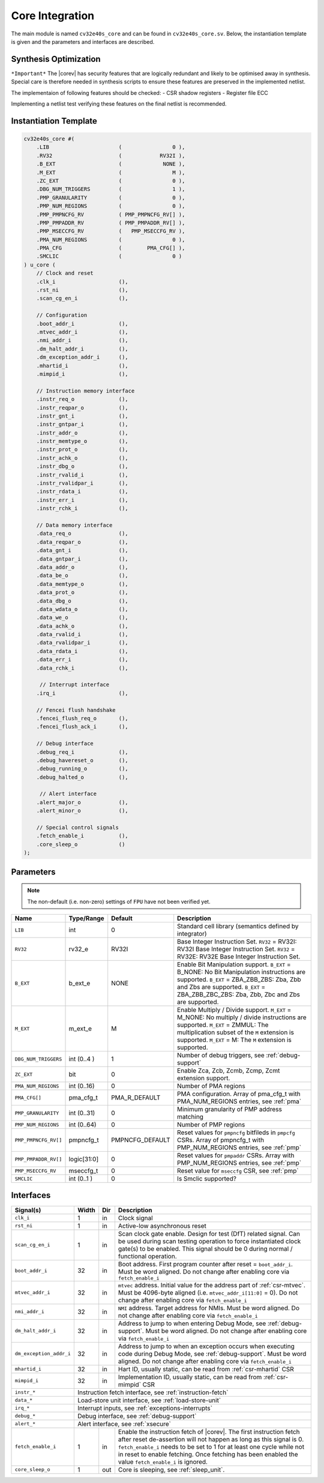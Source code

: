 .. _core-integration:

Core Integration
================

The main module is named ``cv32e40s_core`` and can be found in ``cv32e40s_core.sv``.
Below, the instantiation template is given and the parameters and interfaces are described.

Synthesis Optimization
----------------------

``*Important*``
The |corev| has security features that are logically redundant and likely to be optimised away in synthesis.
Special care is therefore needed in synthesis scripts to ensure these features are preserved in the implemented netlist.

The implementaion of following features should be checked:
- CSR shadow registers
- Register file ECC

Implementing a netlist test verifying these features on the final netlist is recommended.


Instantiation Template
----------------------

.. code-block:: verilog

  cv32e40s_core #(
      .LIB                      (                0 ),
      .RV32                     (            RV32I ),
      .B_EXT                    (             NONE ),
      .M_EXT                    (                M ),
      .ZC_EXT                   (                0 ),
      .DBG_NUM_TRIGGERS         (                1 ),
      .PMP_GRANULARITY          (                0 ),
      .PMP_NUM_REGIONS          (                0 ),
      .PMP_PMPNCFG_RV           ( PMP_PMPNCFG_RV[] ),
      .PMP_PMPADDR_RV           ( PMP_PMPADDR_RV[] ),
      .PMP_MSECCFG_RV           (   PMP_MSECCFG_RV ),
      .PMA_NUM_REGIONS          (                0 ),
      .PMA_CFG                  (        PMA_CFG[] ),
      .SMCLIC                   (                0 )
  ) u_core (
      // Clock and reset
      .clk_i                    (),
      .rst_ni                   (),
      .scan_cg_en_i             (),

      // Configuration
      .boot_addr_i              (),
      .mtvec_addr_i             (),
      .nmi_addr_i               (),
      .dm_halt_addr_i           (),
      .dm_exception_addr_i      (),
      .mhartid_i                (),
      .mimpid_i                 (),

      // Instruction memory interface
      .instr_req_o              (),
      .instr_reqpar_o           (),
      .instr_gnt_i              (),
      .instr_gntpar_i           (),
      .instr_addr_o             (),
      .instr_memtype_o          (),
      .instr_prot_o             (),
      .instr_achk_o             (),
      .instr_dbg_o              (),
      .instr_rvalid_i           (),
      .instr_rvalidpar_i        (),
      .instr_rdata_i            (),
      .instr_err_i              (),
      .instr_rchk_i             (),

      // Data memory interface
      .data_req_o               (),
      .data_reqpar_o            (),
      .data_gnt_i               (),
      .data_gntpar_i            (),
      .data_addr_o              (),
      .data_be_o                (),
      .data_memtype_o           (),
      .data_prot_o              (),
      .data_dbg_o               (),
      .data_wdata_o             (),
      .data_we_o                (),
      .data_achk_o              (),
      .data_rvalid_i            (),
      .data_rvalidpar_i         (),
      .data_rdata_i             (),
      .data_err_i               (),
      .data_rchk_i              (),

       // Interrupt interface
      .irq_i                    (),

      // Fencei flush handshake
      .fencei_flush_req_o       (),
      .fencei_flush_ack_i       (),

      // Debug interface
      .debug_req_i              (),
      .debug_havereset_o        (),
      .debug_running_o          (),
      .debug_halted_o           (),

       // Alert interface
      .alert_major_o            (),
      .alert_minor_o            (),

      // Special control signals
      .fetch_enable_i           (),
      .core_sleep_o             ()
  );

Parameters
----------

.. note::
   The non-default (i.e. non-zero) settings of ``FPU`` have not been verified yet.

+------------------------------+----------------+-----------------+--------------------------------------------------------------------+
| Name                         | Type/Range     | Default         | Description                                                        |
+==============================+================+=================+====================================================================+
| ``LIB``                      | int            | 0               | Standard cell library (semantics defined by integrator)            |
+------------------------------+----------------+-----------------+--------------------------------------------------------------------+
| ``RV32``                     | rv32_e         | RV32I           | Base Integer Instruction Set.                                      |
|                              |                |                 | ``RV32`` = RV32I: RV32I Base Integer Instruction Set.              |
|                              |                |                 | ``RV32`` = RV32E: RV32E Base Integer Instruction Set.              |
+------------------------------+----------------+-----------------+--------------------------------------------------------------------+
| ``B_EXT``                    | b_ext_e        | NONE            | Enable Bit Manipulation support. ``B_EXT`` = B_NONE: No Bit        |
|                              |                |                 | Manipulation instructions are supported. ``B_EXT`` = ZBA_ZBB_ZBS:  |
|                              |                |                 | Zba, Zbb and Zbs are supported. ``B_EXT`` = ZBA_ZBB_ZBC_ZBS:       |
|                              |                |                 | Zba, Zbb, Zbc and Zbs are supported.                               |
+------------------------------+----------------+-----------------+--------------------------------------------------------------------+
| ``M_EXT``                    | m_ext_e        | M               | Enable Multiply / Divide support. ``M_EXT`` = M_NONE: No multiply /|
|                              |                |                 | divide instructions are supported. ``M_EXT`` = ZMMUL: The          |
|                              |                |                 | multiplication subset of the ``M`` extension is supported.         |
|                              |                |                 | ``M_EXT`` = M: The ``M`` extension is supported.                   |
+------------------------------+----------------+-----------------+--------------------------------------------------------------------+
| ``DBG_NUM_TRIGGERS``         | int (0..4 )    | 1               | Number of debug triggers, see :ref:`debug-support`                 |
+------------------------------+----------------+-----------------+--------------------------------------------------------------------+
| ``ZC_EXT``                   | bit            | 0               | Enable Zca, Zcb, Zcmb, Zcmp, Zcmt extension support.               |
+------------------------------+----------------+-----------------+--------------------------------------------------------------------+
| ``PMA_NUM_REGIONS``          | int (0..16)    | 0               | Number of PMA regions                                              |
+------------------------------+----------------+-----------------+--------------------------------------------------------------------+
| ``PMA_CFG[]``                | pma_cfg_t      | PMA_R_DEFAULT   | PMA configuration.                                                 |
|                              |                |                 | Array of pma_cfg_t with PMA_NUM_REGIONS entries, see :ref:`pma`    |
+------------------------------+----------------+-----------------+--------------------------------------------------------------------+
| ``PMP_GRANULARITY``          | int (0..31)    | 0               | Minimum granularity of PMP address matching                        |
+------------------------------+----------------+-----------------+--------------------------------------------------------------------+
| ``PMP_NUM_REGIONS``          | int (0..64)    | 0               | Number of PMP regions                                              |
+------------------------------+----------------+-----------------+--------------------------------------------------------------------+
| ``PMP_PMPNCFG_RV[]``         | pmpncfg_t      | PMPNCFG_DEFAULT | Reset values for ``pmpncfg`` bitfileds in ``pmpcfg`` CSRs.         |
|                              |                |                 | Array of pmpncfg_t with PMP_NUM_REGIONS entries, see :ref:`pmp`    |
+------------------------------+----------------+-----------------+--------------------------------------------------------------------+
| ``PMP_PMPADDR_RV[]``         | logic[31:0]    | 0               | Reset values for ``pmpaddr`` CSRs.                                 |
|                              |                |                 | Array with PMP_NUM_REGIONS entries, see :ref:`pmp`                 |
+------------------------------+----------------+-----------------+--------------------------------------------------------------------+
| ``PMP_MSECCFG_RV``           | mseccfg_t      | 0               | Reset value for ``mseccfg`` CSR, see :ref:`pmp`                    |
+------------------------------+----------------+-----------------+--------------------------------------------------------------------+
| ``SMCLIC``                   | int (0..1 )    | 0               | Is Smclic supported?                                               |
+------------------------------+----------------+-----------------+--------------------------------------------------------------------+

Interfaces
----------

+-------------------------+-------------------------+-----+--------------------------------------------+
| Signal(s)               | Width                   | Dir | Description                                |
+=========================+=========================+=====+============================================+
| ``clk_i``               | 1                       | in  | Clock signal                               |
+-------------------------+-------------------------+-----+--------------------------------------------+
| ``rst_ni``              | 1                       | in  | Active-low asynchronous reset              |
+-------------------------+-------------------------+-----+--------------------------------------------+
| ``scan_cg_en_i``        | 1                       | in  | Scan clock gate enable. Design for test    |
|                         |                         |     | (DfT) related signal. Can be used during   |
|                         |                         |     | scan testing operation to force            |
|                         |                         |     | instantiated clock gate(s) to be enabled.  |
|                         |                         |     | This signal should be 0 during normal /    |
|                         |                         |     | functional operation.                      |
+-------------------------+-------------------------+-----+--------------------------------------------+
| ``boot_addr_i``         | 32                      | in  | Boot address. First program counter after  |
|                         |                         |     | reset = ``boot_addr_i``. Must be           |
|                         |                         |     | word aligned. Do not change after enabling |
|                         |                         |     | core via ``fetch_enable_i``                |
+-------------------------+-------------------------+-----+--------------------------------------------+
| ``mtvec_addr_i``        | 32                      | in  | ``mtvec`` address. Initial value for the   |
|                         |                         |     | address part of :ref:`csr-mtvec`.          |
|                         |                         |     | Must be 4096-byte aligned                  |
|                         |                         |     | (i.e. ``mtvec_addr_i[11:0]`` = 0).         |
|                         |                         |     | Do not change after enabling core          |
|                         |                         |     | via ``fetch_enable_i``                     |
+-------------------------+-------------------------+-----+--------------------------------------------+
| ``nmi_addr_i``          | 32                      | in  | ``NMI`` address. Target address for NMIs.  |
|                         |                         |     | Must be word aligned.                      |
|                         |                         |     | Do not change after enabling core          |
|                         |                         |     | via ``fetch_enable_i``                     |
+-------------------------+-------------------------+-----+--------------------------------------------+
| ``dm_halt_addr_i``      | 32                      | in  | Address to jump to when entering Debug     |
|                         |                         |     | Mode, see :ref:`debug-support`. Must be    |
|                         |                         |     | word aligned. Do not change after enabling |
|                         |                         |     | core via ``fetch_enable_i``                |
+-------------------------+-------------------------+-----+--------------------------------------------+
| ``dm_exception_addr_i`` | 32                      | in  | Address to jump to when an exception       |
|                         |                         |     | occurs when executing code during Debug    |
|                         |                         |     | Mode, see :ref:`debug-support`. Must be    |
|                         |                         |     | word aligned. Do not change after enabling |
|                         |                         |     | core via ``fetch_enable_i``                |
+-------------------------+-------------------------+-----+--------------------------------------------+
| ``mhartid_i``           | 32                      | in  | Hart ID, usually static, can be read from  |
|                         |                         |     | :ref:`csr-mhartid` CSR                     |
+-------------------------+-------------------------+-----+--------------------------------------------+
| ``mimpid_i``            | 32                      | in  | Implementation ID, usually static, can be  |
|                         |                         |     | read from :ref:`csr-mimpid` CSR            |
+-------------------------+-------------------------+-----+--------------------------------------------+
| ``instr_*``             | Instruction fetch interface, see :ref:`instruction-fetch`                  |
+-------------------------+----------------------------------------------------------------------------+
| ``data_*``              | Load-store unit interface, see :ref:`load-store-unit`                      |
+-------------------------+----------------------------------------------------------------------------+
| ``irq_*``               | Interrupt inputs, see :ref:`exceptions-interrupts`                         |
+-------------------------+----------------------------------------------------------------------------+
| ``debug_*``             | Debug interface, see :ref:`debug-support`                                  |
+-------------------------+-------------------------+-----+--------------------------------------------+
| ``alert_*``             | Alert interface, see :ref:`xsecure`                                        |
+-------------------------+-------------------------+-----+--------------------------------------------+
| ``fetch_enable_i``      | 1                       | in  | Enable the instruction fetch of |corev|.   |
|                         |                         |     | The first instruction fetch after reset    |
|                         |                         |     | de-assertion will not happen as long as    |
|                         |                         |     | this signal is 0. ``fetch_enable_i`` needs |
|                         |                         |     | to be set to 1 for at least one cycle      |
|                         |                         |     | while not in reset to enable fetching.     |
|                         |                         |     | Once fetching has been enabled the value   |
|                         |                         |     | ``fetch_enable_i`` is ignored.             |
+-------------------------+-------------------------+-----+--------------------------------------------+
| ``core_sleep_o``        | 1                       | out | Core is sleeping, see :ref:`sleep_unit`.   |
+-------------------------+-------------------------+-----+--------------------------------------------+
